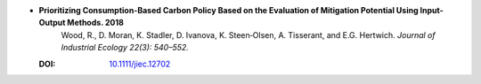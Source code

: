 
* **Prioritizing Consumption-Based Carbon Policy Based on the Evaluation of Mitigation Potential Using Input-Output Methods. 2018**
      Wood, R., D. Moran, K. Stadler, D. Ivanova, K. Steen‐Olsen, A. Tisserant, and E.G. Hertwich. 
      *Journal of Industrial Ecology 22(3): 540–552.*

  :DOI: `10.1111/jiec.12702 <http://dx.doi.org/10.1111/jiec.12702>`_

  .. raw:: html
     
     <span data-badge-popover="right" data-badge-type="2" data-doi="10.1111/jiec.12702"  data-hide-no-mentions="true" class="altmetric-embed"></span>
     <span class="__dimensions_badge_embed__" data-doi="10.1111/jiec.12702" data-style="small_rectangle"></span><script async src="https://badge.dimensions.ai/badge.js" charset="utf-8"></script>
